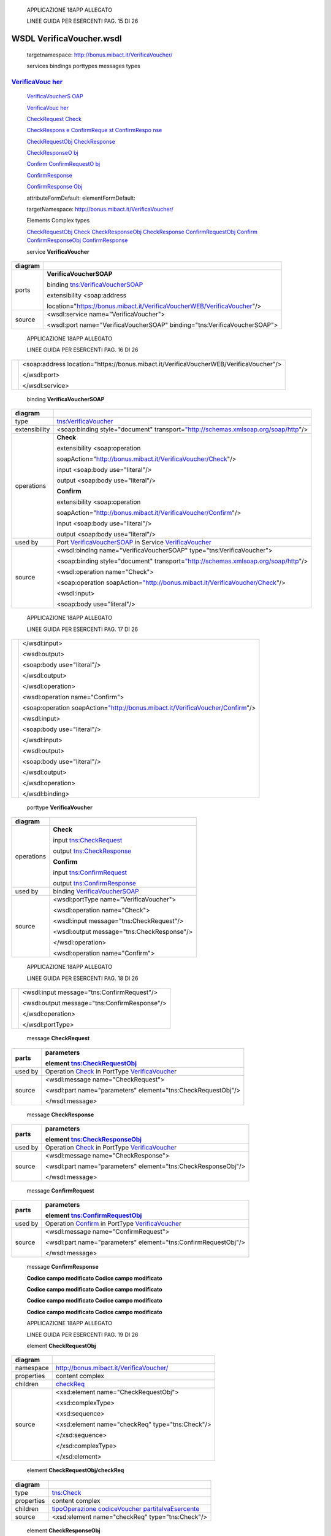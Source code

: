     APPLICAZIONE 18APP ALLEGATO

    LINEE GUIDA PER ESERCENTI PAG. 15 DI 26

WSDL VerificaVoucher.wsdl
=========================

    targetnamespace: http://bonus.mibact.it/VerificaVoucher/

    services bindings porttypes messages types

`VerificaVouc <#_bookmark0>`__ `her <#_bookmark0>`__
''''''''''''''''''''''''''''''''''''''''''''''''''''

    `VerificaVoucherS <#_bookmark2>`__ `OAP <#_bookmark2>`__

    `VerificaVouc <#_bookmark3>`__ `her <#_bookmark3>`__

    `CheckRequest <#_bookmark6>`__ `Check <#_bookmark18>`__

    `CheckRespons <#_bookmark7>`__ `e <#_bookmark7>`__ `ConfirmReque <#_bookmark8>`__ `st <#_bookmark8>`__ `ConfirmRespo <#_bookmark9>`__ `nse <#_bookmark9>`__

    `CheckRequestObj <#_bookmark10>`__ `CheckResponse <#_bookmark22>`__

    `CheckResponseO <#_bookmark12>`__ `bj <#_bookmark12>`__

    `Confirm <#_bookmark28>`__ `ConfirmRequestO <#_bookmark14>`__ `bj <#_bookmark14>`__

    `ConfirmResponse <#_bookmark32>`__

    `ConfirmResponse <#_bookmark16>`__ `Obj <#_bookmark16>`__

    attributeFormDefault: elementFormDefault:

    targetNamespace: http://bonus.mibact.it/VerificaVoucher/

    Elements Complex types

    `CheckRequestObj <#_bookmark10>`__ `Check <#_bookmark18>`__ `CheckResponseObj <#_bookmark12>`__ `CheckResponse <#_bookmark22>`__ `ConfirmRequestObj <#_bookmark14>`__ `Confirm <#_bookmark28>`__ `ConfirmResponseObj <#_bookmark16>`__ `ConfirmResponse <#_bookmark32>`__

    service **VerificaVoucher**

+---------+------------------------------------------------------------------------------+
| diagram |     |image0|                                                                 |
+=========+==============================================================================+
| ports   |     \ **VerificaVoucherSOAP**                                                |
|         |                                                                              |
|         |     binding `tns:VerificaVoucherSOAP <#_bookmark2>`__                        |
|         |                                                                              |
|         |     extensibility <soap:address                                              |
|         |                                                                              |
|         |     location="https://bonus.mibact.it/VerificaVoucherWEB/VerificaVoucher"/>  |
+---------+------------------------------------------------------------------------------+
| source  |     <wsdl:service name="VerificaVoucher">                                    |
|         |                                                                              |
|         |     <wsdl:port name="VerificaVoucherSOAP" binding="tns:VerificaVoucherSOAP"> |
+---------+------------------------------------------------------------------------------+

..

    APPLICAZIONE 18APP ALLEGATO

    LINEE GUIDA PER ESERCENTI PAG. 16 DI 26

+--+-------------------------------------------------------------------------------------------+
|  |     <soap:address location="https://bonus.mibact.it/VerificaVoucherWEB/VerificaVoucher"/> |
|  |                                                                                           |
|  |     </wsdl:port>                                                                          |
|  |                                                                                           |
|  |     </wsdl:service>                                                                       |
+--+-------------------------------------------------------------------------------------------+

..

    binding **VerificaVoucherSOAP**

+---------------+--------------------------------------------------------------------------------------------------------------------------------------+
| diagram       |     |image1|                                                                                                                         |
+===============+======================================================================================================================================+
| type          |     `tns:VerificaVoucher <#_bookmark3>`__                                                                                            |
+---------------+--------------------------------------------------------------------------------------------------------------------------------------+
| extensibility |     <soap:binding style="document" transport=\ `"http://schemas.xmlsoap.org/soap/http <http://schemas.xmlsoap.org/soap/http>`__"/>   |
+---------------+--------------------------------------------------------------------------------------------------------------------------------------+
| operations    |     **Check**                                                                                                                        |
|               |                                                                                                                                      |
|               |     extensibility <soap:operation                                                                                                    |
|               |                                                                                                                                      |
|               |     soapAction="http://bonus.mibact.it/VerificaVoucher/Check"/>                                                                      |
|               |                                                                                                                                      |
|               |     input <soap:body use="literal"/>                                                                                                 |
|               |                                                                                                                                      |
|               |     output <soap:body use="literal"/>                                                                                                |
|               |                                                                                                                                      |
|               |     **Confirm**                                                                                                                      |
|               |                                                                                                                                      |
|               |     extensibility <soap:operation                                                                                                    |
|               |                                                                                                                                      |
|               |     soapAction="http://bonus.mibact.it/VerificaVoucher/Confirm"/>                                                                    |
|               |                                                                                                                                      |
|               |     input <soap:body use="literal"/>                                                                                                 |
|               |                                                                                                                                      |
|               |     output <soap:body use="literal"/>                                                                                                |
+---------------+--------------------------------------------------------------------------------------------------------------------------------------+
| used by       |     Port `VerificaVoucherSOAP <#_bookmark1>`__ in Service `VerificaVoucher <#_bookmark0>`__                                          |
+---------------+--------------------------------------------------------------------------------------------------------------------------------------+
| source        |     <wsdl:binding name="VerificaVoucherSOAP" type="tns:VerificaVoucher">                                                             |
|               |                                                                                                                                      |
|               |     <soap:binding style="document" transport=\ `"http://schemas.xmlsoap.org/soap/http <http://schemas.xmlsoap.org/soap/http>`__"/>   |
|               |                                                                                                                                      |
|               |     <wsdl:operation name="Check">                                                                                                    |
|               |                                                                                                                                      |
|               |     <soap:operation soapAction=\ `"http://bonus.mibact.it/VerificaVoucher/Check <http://bonus.mibact.it/VerificaVoucher/Check>`__"/> |
|               |                                                                                                                                      |
|               |     <wsdl:input>                                                                                                                     |
|               |                                                                                                                                      |
|               |     <soap:body use="literal"/>                                                                                                       |
+---------------+--------------------------------------------------------------------------------------------------------------------------------------+

..

    APPLICAZIONE 18APP ALLEGATO

    LINEE GUIDA PER ESERCENTI PAG. 17 DI 26

+--+------------------------------------------------------------------------------------------------------------------------------------------+
|  |     </wsdl:input>                                                                                                                        |
|  |                                                                                                                                          |
|  |     <wsdl:output>                                                                                                                        |
|  |                                                                                                                                          |
|  |     <soap:body use="literal"/>                                                                                                           |
|  |                                                                                                                                          |
|  |     </wsdl:output>                                                                                                                       |
|  |                                                                                                                                          |
|  |     </wsdl:operation>                                                                                                                    |
|  |                                                                                                                                          |
|  |     <wsdl:operation name="Confirm">                                                                                                      |
|  |                                                                                                                                          |
|  |     <soap:operation soapAction=\ `"http://bonus.mibact.it/VerificaVoucher/Confirm <http://bonus.mibact.it/VerificaVoucher/Confirm>`__"/> |
|  |                                                                                                                                          |
|  |     <wsdl:input>                                                                                                                         |
|  |                                                                                                                                          |
|  |     <soap:body use="literal"/>                                                                                                           |
|  |                                                                                                                                          |
|  |     </wsdl:input>                                                                                                                        |
|  |                                                                                                                                          |
|  |     <wsdl:output>                                                                                                                        |
|  |                                                                                                                                          |
|  |     <soap:body use="literal"/>                                                                                                           |
|  |                                                                                                                                          |
|  |     </wsdl:output>                                                                                                                       |
|  |                                                                                                                                          |
|  |     </wsdl:operation>                                                                                                                    |
|  |                                                                                                                                          |
|  |     </wsdl:binding>                                                                                                                      |
+--+------------------------------------------------------------------------------------------------------------------------------------------+

..

    porttype **VerificaVoucher**

+------------+---------------------------------------------------+
| diagram    |     |image2|                                      |
+============+===================================================+
| operations |     \ **Check**                                   |
|            |                                                   |
|            |     input `tns:CheckRequest <#_bookmark6>`__      |
|            |                                                   |
|            |     output `tns:CheckResponse <#_bookmark7>`__    |
|            |                                                   |
|            |     \ **Confirm**                                 |
|            |                                                   |
|            |     input `tns:ConfirmRequest <#_bookmark8>`__    |
|            |                                                   |
|            |     output `tns:ConfirmResponse <#_bookmark9>`__  |
+------------+---------------------------------------------------+
| used by    |     binding `VerificaVoucherSOAP <#_bookmark2>`__ |
+------------+---------------------------------------------------+
| source     |     <wsdl:portType name="VerificaVoucher">        |
|            |                                                   |
|            |     <wsdl:operation name="Check">                 |
|            |                                                   |
|            |     <wsdl:input message="tns:CheckRequest"/>      |
|            |                                                   |
|            |     <wsdl:output message="tns:CheckResponse"/>    |
|            |                                                   |
|            |     </wsdl:operation>                             |
|            |                                                   |
|            |     <wsdl:operation name="Confirm">               |
+------------+---------------------------------------------------+

..

    APPLICAZIONE 18APP ALLEGATO

    LINEE GUIDA PER ESERCENTI PAG. 18 DI 26

+--+--------------------------------------------------+
|  |     <wsdl:input message="tns:ConfirmRequest"/>   |
|  |                                                  |
|  |     <wsdl:output message="tns:ConfirmResponse"/> |
|  |                                                  |
|  |     </wsdl:operation>                            |
|  |                                                  |
|  |     </wsdl:portType>                             |
+--+--------------------------------------------------+

..

    message **CheckRequest**

+---------+---------------------------------------------------------------------------------------+
| parts   |     **parameters**                                                                    |
|         |                                                                                       |
|         |     element `tns:CheckRequestObj <#_bookmark10>`__                                    |
+=========+=======================================================================================+
| used by |     Operation `Check <#_bookmark4>`__ in PortType `VerificaVouche <#_bookmark3>`__\ r |
+---------+---------------------------------------------------------------------------------------+
| source  |     <wsdl:message name="CheckRequest">                                                |
|         |                                                                                       |
|         |     <wsdl:part name="parameters" element="tns:CheckRequestObj"/>                      |
|         |                                                                                       |
|         |     </wsdl:message>                                                                   |
+---------+---------------------------------------------------------------------------------------+

..

    message **CheckResponse**

+---------+---------------------------------------------------------------------------------------+
| parts   |     **parameters**                                                                    |
|         |                                                                                       |
|         |     element `tns:CheckResponseObj <#_bookmark12>`__                                   |
+=========+=======================================================================================+
| used by |     Operation `Check <#_bookmark4>`__ in PortType `VerificaVouche <#_bookmark3>`__\ r |
+---------+---------------------------------------------------------------------------------------+
| source  |     <wsdl:message name="CheckResponse">                                               |
|         |                                                                                       |
|         |     <wsdl:part name="parameters" element="tns:CheckResponseObj"/>                     |
|         |                                                                                       |
|         |     </wsdl:message>                                                                   |
+---------+---------------------------------------------------------------------------------------+

..

    message **ConfirmRequest**

+---------+-----------------------------------------------------------------------------------------+
| parts   |     **parameters**                                                                      |
|         |                                                                                         |
|         |     element `tns:ConfirmRequestObj <#_bookmark14>`__                                    |
+=========+=========================================================================================+
| used by |     Operation `Confirm <#_bookmark5>`__ in PortType `VerificaVouche <#_bookmark3>`__\ r |
+---------+-----------------------------------------------------------------------------------------+
| source  |     <wsdl:message name="ConfirmRequest">                                                |
|         |                                                                                         |
|         |     <wsdl:part name="parameters" element="tns:ConfirmRequestObj"/>                      |
|         |                                                                                         |
|         |     </wsdl:message>                                                                     |
+---------+-----------------------------------------------------------------------------------------+

..

    message **ConfirmResponse**

    **Codice campo modificato Codice campo modificato**

    **Codice campo modificato Codice campo modificato**

    **Codice campo modificato Codice campo modificato**

    **Codice campo modificato Codice campo modificato**

    APPLICAZIONE 18APP ALLEGATO

    LINEE GUIDA PER ESERCENTI PAG. 19 DI 26

    element **CheckRequestObj**

+------------+-----------------------------------------------------+
| diagram    |     |image3|                                        |
+============+=====================================================+
| namespace  |     http://bonus.mibact.it/VerificaVoucher/         |
+------------+-----------------------------------------------------+
| properties |     content complex                                 |
+------------+-----------------------------------------------------+
| children   |     `checkReq <#_bookmark11>`__                     |
+------------+-----------------------------------------------------+
| source     |     <xsd:element name="CheckRequestObj">            |
|            |                                                     |
|            |     <xsd:complexType>                               |
|            |                                                     |
|            |     <xsd:sequence>                                  |
|            |                                                     |
|            |     <xsd:element name="checkReq" type="tns:Check"/> |
|            |                                                     |
|            |     </xsd:sequence>                                 |
|            |                                                     |
|            |     </xsd:complexType>                              |
|            |                                                     |
|            |     </xsd:element>                                  |
+------------+-----------------------------------------------------+

..

    element **CheckRequestObj/checkReq**

+------------+---------------------------------------------------------------------------------------------------------------+
| diagram    |     |image4|                                                                                                  |
+============+===============================================================================================================+
| type       |     `tns:Check <#_bookmark18>`__                                                                              |
+------------+---------------------------------------------------------------------------------------------------------------+
| properties |     content complex                                                                                           |
+------------+---------------------------------------------------------------------------------------------------------------+
| children   |     `tipoOperazione <#_bookmark19>`__ `codiceVoucher <#_bookmark20>`__ `partitaIvaEsercente <#_bookmark21>`__ |
+------------+---------------------------------------------------------------------------------------------------------------+
| source     |     <xsd:element name="checkReq" type="tns:Check"/>                                                           |
+------------+---------------------------------------------------------------------------------------------------------------+

..

    element **CheckResponseObj**

+------------+---------------------------------------------+
| diagram    |     |image5|                                |
+============+=============================================+
| namespace  |     http://bonus.mibact.it/VerificaVoucher/ |
+------------+---------------------------------------------+
| properties |     content complex                         |
+------------+---------------------------------------------+
| children   |     `checkResp <#_bookmark13>`__            |
+------------+---------------------------------------------+
| source     |     <xsd:element name="CheckResponseObj">   |
+------------+---------------------------------------------+

..

    APPLICAZIONE 18APP ALLEGATO

    LINEE GUIDA PER ESERCENTI PAG. 20 DI 26

+--+--------------------------------------------------------------+
|  |     <xsd:complexType>                                        |
|  |                                                              |
|  |     <xsd:sequence>                                           |
|  |                                                              |
|  |     <xsd:element name="checkResp" type="tns:CheckResponse"/> |
|  |                                                              |
|  |     </xsd:sequence>                                          |
|  |                                                              |
|  |     </xsd:complexType>                                       |
|  |                                                              |
|  |     </xsd:element>                                           |
+--+--------------------------------------------------------------+

..

    element **CheckResponseObj/checkResp**

+------------+---------------------------------------------------------------------------------------------------------------------------------------------------------------------------------------------------+
| diagram    |     |image6|                                                                                                                                                                                      |
+============+===================================================================================================================================================================================================+
| type       |     `tns:CheckResponse <#_bookmark22>`__                                                                                                                                                          |
+------------+---------------------------------------------------------------------------------------------------------------------------------------------------------------------------------------------------+
| properties |     content complex                                                                                                                                                                               |
+------------+---------------------------------------------------------------------------------------------------------------------------------------------------------------------------------------------------+
| children   |     `nominativoBeneficiario <#element-checkresponsenominativobeneficiario>`__ `partitaIvaEsercente <#_bookmark24>`__ `ambito <#_bookmark25>`__ `bene <#_bookmark26>`__ `importo <#_bookmark27>`__ |
+------------+---------------------------------------------------------------------------------------------------------------------------------------------------------------------------------------------------+
| source     |     <xsd:element name="checkResp" type="tns:CheckResponse"/>                                                                                                                                      |
+------------+---------------------------------------------------------------------------------------------------------------------------------------------------------------------------------------------------+

..

    element **ConfirmRequestObj**

+------------+-------------------------------------------------------+
| diagram    |     |image7|                                          |
+============+=======================================================+
| namespace  |     http://bonus.mibact.it/VerificaVoucher/           |
+------------+-------------------------------------------------------+
| properties |     content complex                                   |
+------------+-------------------------------------------------------+
| children   |     `checkReq <#_bookmark15>`__                       |
+------------+-------------------------------------------------------+
| source     |     <xsd:element name="ConfirmRequestObj">            |
|            |                                                       |
|            |     <xsd:complexType>                                 |
|            |                                                       |
|            |     <xsd:sequence>                                    |
|            |                                                       |
|            |     <xsd:element name="checkReq" type="tns:Confirm"/> |
|            |                                                       |
|            |     </xsd:sequence>                                   |
|            |                                                       |
|            |     </xsd:complexType>                                |
|            |                                                       |
|            |     </xsd:element>                                    |
+------------+-------------------------------------------------------+

..

    APPLICAZIONE 18APP ALLEGATO

    LINEE GUIDA PER ESERCENTI PAG. 21 DI 26

    element **ConfirmRequestObj/checkReq**

+------------+---------------------------------------------------------------------------------------------------+
| diagram    |     |image8|                                                                                      |
+============+===================================================================================================+
| type       |     `tns:Confirm <#_bookmark28>`__                                                                |
+------------+---------------------------------------------------------------------------------------------------+
| properties |     content complex                                                                               |
+------------+---------------------------------------------------------------------------------------------------+
| children   |     `tipoOperazione <#_bookmark29>`__ `codiceVoucher <#_bookmark30>`__ `importo <#_bookmark31>`__ |
+------------+---------------------------------------------------------------------------------------------------+
| source     |     <xsd:element name="checkReq" type="tns:Confirm"/>                                             |
+------------+---------------------------------------------------------------------------------------------------+

..

    element **ConfirmResponseObj**

+------------+----------------------------------------------------------------+
| diagram    |     |image9|                                                   |
+============+================================================================+
| namespace  |     http://bonus.mibact.it/VerificaVoucher/                    |
+------------+----------------------------------------------------------------+
| properties |     content complex                                            |
+------------+----------------------------------------------------------------+
| children   |     `checkResp <#_bookmark17>`__                               |
+------------+----------------------------------------------------------------+
| source     |     <xsd:element name="ConfirmResponseObj">                    |
|            |                                                                |
|            |     <xsd:complexType>                                          |
|            |                                                                |
|            |     <xsd:sequence>                                             |
|            |                                                                |
|            |     <xsd:element name="checkResp" type="tns:ConfirmResponse"/> |
|            |                                                                |
|            |     </xsd:sequence>                                            |
|            |                                                                |
|            |     </xsd:complexType>                                         |
|            |                                                                |
|            |     </xsd:element>                                             |
+------------+----------------------------------------------------------------+

..

    element **ConfirmResponseObj/checkResp**

+---------+--------------------------------------------+
| diagram |     |image10|                              |
+=========+============================================+
| type    |     `tns:ConfirmResponse <#_bookmark32>`__ |
+---------+--------------------------------------------+

..

    APPLICAZIONE 18APP ALLEGATO

    LINEE GUIDA PER ESERCENTI PAG. 22 DI 26

+----------------+----------------------------------------------------------------+
|     properties |     content complex                                            |
+================+================================================================+
|     children   |     `esito <#_bookmark33>`__                                   |
+----------------+----------------------------------------------------------------+
|     source     |     <xsd:element name="checkResp" type="tns:ConfirmResponse"/> |
+----------------+----------------------------------------------------------------+

..

    complexType **Check**

+-----------+---------------------------------------------------------------------------------------------------------------+
| diagram   |     |image11|                                                                                                 |
+===========+===============================================================================================================+
| namespace |     http://bonus.mibact.it/VerificaVoucher/                                                                   |
+-----------+---------------------------------------------------------------------------------------------------------------+
| children  |     `tipoOperazione <#_bookmark19>`__ `codiceVoucher <#_bookmark20>`__ `partitaIvaEsercente <#_bookmark21>`__ |
+-----------+---------------------------------------------------------------------------------------------------------------+
| used by   |     element `CheckRequestObj/checkReq <#_bookmark11>`__                                                       |
+-----------+---------------------------------------------------------------------------------------------------------------+
| source    |     <xsd:complexType name="Check">                                                                            |
|           |                                                                                                               |
|           |     <xsd:sequence>                                                                                            |
|           |                                                                                                               |
|           |     <xsd:element name="tipoOperazione" type="xsd:string" minOccurs="1" maxOccurs="1"/>                        |
|           |                                                                                                               |
|           |     <xsd:element name="codiceVoucher" type="xsd:string" minOccurs="1" maxOccurs="1"/>                         |
|           |                                                                                                               |
|           |     <xsd:element name="partitaIvaEsercente" type="xsd:string" minOccurs="0" maxOccurs="1"/>                   |
|           |                                                                                                               |
|           |     </xsd:sequence>                                                                                           |
|           |                                                                                                               |
|           |     </xsd:complexType>                                                                                        |
+-----------+---------------------------------------------------------------------------------------------------------------+

..

    element **Check/tipoOperazione**

+------------+----------------------------------------------------------------------------------------+
| diagram    |     |image12|                                                                          |
+============+========================================================================================+
| type       |     **xsd:string**                                                                     |
+------------+----------------------------------------------------------------------------------------+
| properties |     content simple                                                                     |
+------------+----------------------------------------------------------------------------------------+
| source     |     <xsd:element name="tipoOperazione" type="xsd:string" minOccurs="1" maxOccurs="1"/> |
+------------+----------------------------------------------------------------------------------------+

..

    element **Check/codiceVoucher**

+-------------+---------------+
|     diagram |     |image13| |
+-------------+---------------+

..

    APPLICAZIONE 18APP ALLEGATO

    LINEE GUIDA PER ESERCENTI PAG. 23 DI 26

+------------+---------------------------------------------------------------------------------------+
| type       |     **xsd:string**                                                                    |
+============+=======================================================================================+
| properties |     content simple                                                                    |
+------------+---------------------------------------------------------------------------------------+
| source     |     <xsd:element name="codiceVoucher" type="xsd:string" minOccurs="1" maxOccurs="1"/> |
+------------+---------------------------------------------------------------------------------------+

..

    element **Check/partitaIvaEsercente**

+------------+---------------------------------------------------------------------------------------------+
| diagram    |     |image14|                                                                               |
+============+=============================================================================================+
| type       |     **xsd:string**                                                                          |
+------------+---------------------------------------------------------------------------------------------+
| properties |     minOcc 0                                                                                |
|            |                                                                                             |
|            |     maxOcc 1 content simple                                                                 |
+------------+---------------------------------------------------------------------------------------------+
| source     |     <xsd:element name="partitaIvaEsercente" type="xsd:string" minOccurs="0" maxOccurs="1"/> |
+------------+---------------------------------------------------------------------------------------------+

..

    complexType **CheckResponse**

+-----------+---------------------------------------------------------------------------------------------------------------------------------------------------------------------------------------------------+
| diagram   |     |image15|                                                                                                                                                                                     |
+===========+===================================================================================================================================================================================================+
| namespace |     http://bonus.mibact.it/VerificaVoucher/                                                                                                                                                       |
+-----------+---------------------------------------------------------------------------------------------------------------------------------------------------------------------------------------------------+
| children  |     `nominativoBeneficiario <#element-checkresponsenominativobeneficiario>`__ `partitaIvaEsercente <#_bookmark24>`__ `ambito <#_bookmark25>`__ `bene <#_bookmark26>`__ `importo <#_bookmark27>`__ |
+-----------+---------------------------------------------------------------------------------------------------------------------------------------------------------------------------------------------------+
| used by   |     element `CheckResponseObj/checkResp <#_bookmark13>`__                                                                                                                                         |
+-----------+---------------------------------------------------------------------------------------------------------------------------------------------------------------------------------------------------+
| source    |     <xsd:complexType name="CheckResponse">                                                                                                                                                        |
|           |                                                                                                                                                                                                   |
|           |     <xsd:sequence>                                                                                                                                                                                |
|           |                                                                                                                                                                                                   |
|           |     <xsd:element name="nominativoBeneficiario" type="xsd:string" minOccurs="1" maxOccurs="1"/>                                                                                                    |
|           |                                                                                                                                                                                                   |
|           |     <xsd:element name="partitaIvaEsercente" type="xsd:string" minOccurs="1" maxOccurs="1"/>                                                                                                       |
|           |                                                                                                                                                                                                   |
|           |     <xsd:element name="ambito" type="xsd:string" minOccurs="1" maxOccurs="1"/>                                                                                                                    |
|           |                                                                                                                                                                                                   |
|           |     <xsd:element name="bene" type="xsd:string" minOccurs="1" maxOccurs="1"/>                                                                                                                      |
|           |                                                                                                                                                                                                   |
|           |     <xsd:element name="importo" type="xsd:double" minOccurs="1" maxOccurs="1"/>                                                                                                                   |
|           |                                                                                                                                                                                                   |
|           |     </xsd:sequence>                                                                                                                                                                               |
|           |                                                                                                                                                                                                   |
|           |     </xsd:complexType>                                                                                                                                                                            |
+-----------+---------------------------------------------------------------------------------------------------------------------------------------------------------------------------------------------------+

..

    APPLICAZIONE 18APP ALLEGATO

    LINEE GUIDA PER ESERCENTI PAG. 24 DI 26

element CheckResponse/nominativoBeneficiario
''''''''''''''''''''''''''''''''''''''''''''

+------------+------------------------------------------------------------------------------------------------+
| diagram    |     |image16|                                                                                  |
+============+================================================================================================+
| type       |     **xsd:string**                                                                             |
+------------+------------------------------------------------------------------------------------------------+
| properties |     content simple                                                                             |
+------------+------------------------------------------------------------------------------------------------+
| source     |     <xsd:element name="nominativoBeneficiario" type="xsd:string" minOccurs="1" maxOccurs="1"/> |
+------------+------------------------------------------------------------------------------------------------+

..

    element **CheckResponse/partitaIvaEsercente**

+------------+---------------------------------------------------------------------------------------------+
| diagram    |     |image17|                                                                               |
+============+=============================================================================================+
| type       |     **xsd:string**                                                                          |
+------------+---------------------------------------------------------------------------------------------+
| properties |     content simple                                                                          |
+------------+---------------------------------------------------------------------------------------------+
| source     |     <xsd:element name="partitaIvaEsercente" type="xsd:string" minOccurs="1" maxOccurs="1"/> |
+------------+---------------------------------------------------------------------------------------------+

..

    element **CheckResponse/ambito**

+------------+--------------------------------------------------------------------------------+
| diagram    |     |image18|                                                                  |
+============+================================================================================+
| type       |     **xsd:string**                                                             |
+------------+--------------------------------------------------------------------------------+
| properties |     content simple                                                             |
+------------+--------------------------------------------------------------------------------+
| source     |     <xsd:element name="ambito" type="xsd:string" minOccurs="1" maxOccurs="1"/> |
+------------+--------------------------------------------------------------------------------+

..

    element **CheckResponse/bene**

+------------+------------------------------------------------------------------------------+
| diagram    |     |image19|                                                                |
+============+==============================================================================+
| type       |     **xsd:string**                                                           |
+------------+------------------------------------------------------------------------------+
| properties |     content simple                                                           |
+------------+------------------------------------------------------------------------------+
| source     |     <xsd:element name="bene" type="xsd:string" minOccurs="1" maxOccurs="1"/> |
+------------+------------------------------------------------------------------------------+

..

    APPLICAZIONE 18APP ALLEGATO

    LINEE GUIDA PER ESERCENTI PAG. 25 DI 26

    element **CheckResponse/importo**

+------------+---------------------------------------------------------------------------------+
| diagram    |     |image20|                                                                   |
+============+=================================================================================+
| type       |     **xsd:double**                                                              |
+------------+---------------------------------------------------------------------------------+
| properties |     content simple                                                              |
+------------+---------------------------------------------------------------------------------+
| source     |     <xsd:element name="importo" type="xsd:double" minOccurs="1" maxOccurs="1"/> |
+------------+---------------------------------------------------------------------------------+

..

    complexType **Confirm**

+-----------+---------------------------------------------------------------------------------------------------+
| diagram   |     |image21|                                                                                     |
+===========+===================================================================================================+
| namespace |     http://bonus.mibact.it/VerificaVoucher/                                                       |
+-----------+---------------------------------------------------------------------------------------------------+
| children  |     `tipoOperazione <#_bookmark29>`__ `codiceVoucher <#_bookmark30>`__ `importo <#_bookmark31>`__ |
+-----------+---------------------------------------------------------------------------------------------------+
| used by   |     element `ConfirmRequestObj/checkReq <#_bookmark15>`__                                         |
+-----------+---------------------------------------------------------------------------------------------------+
| source    |     <xsd:complexType name="Confirm">                                                              |
|           |                                                                                                   |
|           |     <xsd:sequence>                                                                                |
|           |                                                                                                   |
|           |     <xsd:element name="tipoOperazione" type="xsd:string" minOccurs="1" maxOccurs="1"/>            |
|           |                                                                                                   |
|           |     <xsd:element name="codiceVoucher" type="xsd:string" minOccurs="1" maxOccurs="1"/>             |
|           |                                                                                                   |
|           |     <xsd:element name="importo" type="xsd:double" minOccurs="1" maxOccurs="1"/>                   |
|           |                                                                                                   |
|           |     </xsd:sequence>                                                                               |
|           |                                                                                                   |
|           |     </xsd:complexType>                                                                            |
+-----------+---------------------------------------------------------------------------------------------------+

..

    element **Confirm/tipoOperazione**

+------------+----------------------------------------------------------------------------------------+
| diagram    |     |image22|                                                                          |
+============+========================================================================================+
| type       |     **xsd:string**                                                                     |
+------------+----------------------------------------------------------------------------------------+
| properties |     content simple                                                                     |
+------------+----------------------------------------------------------------------------------------+
| source     |     <xsd:element name="tipoOperazione" type="xsd:string" minOccurs="1" maxOccurs="1"/> |
+------------+----------------------------------------------------------------------------------------+

..

    APPLICAZIONE 18APP ALLEGATO

    LINEE GUIDA PER ESERCENTI PAG. 26 DI 26

    element **Confirm/codiceVoucher**

+------------+---------------------------------------------------------------------------------------+
| diagram    |     |image23|                                                                         |
+============+=======================================================================================+
| type       |     **xsd:string**                                                                    |
+------------+---------------------------------------------------------------------------------------+
| properties |     content simple                                                                    |
+------------+---------------------------------------------------------------------------------------+
| source     |     <xsd:element name="codiceVoucher" type="xsd:string" minOccurs="1" maxOccurs="1"/> |
+------------+---------------------------------------------------------------------------------------+

..

    element **Confirm/importo**

+------------+---------------------------------------------------------------------------------+
| diagram    |     |image24|                                                                   |
+============+=================================================================================+
| type       |     **xsd:double**                                                              |
+------------+---------------------------------------------------------------------------------+
| properties |     content simple                                                              |
+------------+---------------------------------------------------------------------------------+
| source     |     <xsd:element name="importo" type="xsd:double" minOccurs="1" maxOccurs="1"/> |
+------------+---------------------------------------------------------------------------------+

..

    complexType **ConfirmResponse**

+-----------+-------------------------------------------------------------------------------+
| diagram   |     |image25|                                                                 |
+===========+===============================================================================+
| namespace |     http://bonus.mibact.it/VerificaVoucher/                                   |
+-----------+-------------------------------------------------------------------------------+
| children  |     `esito <#_bookmark33>`__                                                  |
+-----------+-------------------------------------------------------------------------------+
| used by   |     element `ConfirmResponseObj/checkResp <#_bookmark17>`__                   |
+-----------+-------------------------------------------------------------------------------+
| source    |     <xsd:complexType name="ConfirmResponse">                                  |
|           |                                                                               |
|           |     <xsd:sequence>                                                            |
|           |                                                                               |
|           |     <xsd:element name="esito" type="xsd:string" minOccurs="1" maxOccurs="1"/> |
|           |                                                                               |
|           |     </xsd:sequence>                                                           |
|           |                                                                               |
|           |     </xsd:complexType>                                                        |
+-----------+-------------------------------------------------------------------------------+

..

    element **ConfirmResponse/esito**

+------------+-------------------------------------------------------------------------------+
| diagram    |     |image26|                                                                 |
+============+===============================================================================+
| type       |     **xsd:string**                                                            |
+------------+-------------------------------------------------------------------------------+
| properties |     content simple                                                            |
+------------+-------------------------------------------------------------------------------+
| source     |     <xsd:element name="esito" type="xsd:string" minOccurs="1" maxOccurs="1"/> |
+------------+-------------------------------------------------------------------------------+

.. |image0| image:: media/image1.png
   :width: 3.23748in
   :height: 0.49875in
.. |image1| image:: media/image2.png
   :width: 2.8175in
   :height: 2.26625in
.. |image2| image:: media/image3.png
   :width: 2.52in
   :height: 1.89in
.. |image3| image:: media/image4.png
   :width: 2.52877in
   :height: 0.30625in
.. |image4| image:: media/image5.png
   :width: 2.85249in
   :height: 1.2775in
.. |image5| image:: media/image6.png
   :width: 2.67741in
   :height: 0.30625in
.. |image6| image:: media/image7.png
   :width: 3.08875in
   :height: 1.855in
.. |image7| image:: media/image8.png
   :width: 2.61629in
   :height: 0.30625in
.. |image8| image:: media/image9.png
   :width: 2.65994in
   :height: 1.2775in
.. |image9| image:: media/image10.png
   :width: 2.76493in
   :height: 0.30625in
.. |image10| image:: media/image11.png
   :width: 2.33625in
   :height: 0.7in
.. |image11| image:: media/image12.png
   :width: 2.46753in
   :height: 0.88375in
.. |image12| image:: media/image13.png
   :width: 1.08498in
   :height: 0.30625in
.. |image13| image:: media/image14.png
   :width: 1.07624in
   :height: 0.30625in
.. |image14| image:: media/image15.png
   :width: 1.27748in
   :height: 0.30625in
.. |image15| image:: media/image16.png
   :width: 3.1327in
   :height: 1.46125in
.. |image16| image:: media/image17.png
   :width: 1.45255in
   :height: 0.30625in
.. |image17| image:: media/image18.png
   :width: 1.27748in
   :height: 0.30625in
.. |image18| image:: media/image19.png
   :width: 0.68249in
   :height: 0.30625in
.. |image19| image:: media/image20.png
   :width: 0.665in
   :height: 0.30625in
.. |image20| image:: media/image21.png
   :width: 0.73499in
   :height: 0.30625in
.. |image21| image:: media/image22.png
   :width: 2.3625in
   :height: 0.88375in
.. |image22| image:: media/image13.png
   :width: 1.08498in
   :height: 0.30625in
.. |image23| image:: media/image14.png
   :width: 1.07624in
   :height: 0.30625in
.. |image24| image:: media/image21.png
   :width: 0.73499in
   :height: 0.30625in
.. |image25| image:: media/image23.png
   :width: 2.30997in
   :height: 0.30625in
.. |image26| image:: media/image24.png
   :width: 0.665in
   :height: 0.30625in
